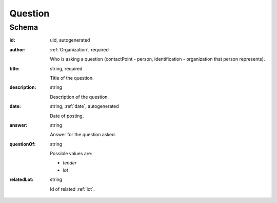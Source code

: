 .. . Kicking page rebuild 2014-10-30 17:00:08

.. index:: Question, Answer, Author
.. _question:

Question
========

Schema
------

:id:
    uid, autogenerated

:author:
    :ref:`Organization`, required

    Who is asking a question (contactPoint - person, identification - organization that person represents).

:title:
    string, required

    Title of the question.

:description:
    string

    Description of the question.

:date:
    string, :ref:`date`, autogenerated

    Date of posting.

:answer:
    string

    Answer for the question asked.

:questionOf:
    string

    Possible values are:

    * `tender`
    * `lot`

:relatedLot:
    string

    Id of related :ref:`lot`.
